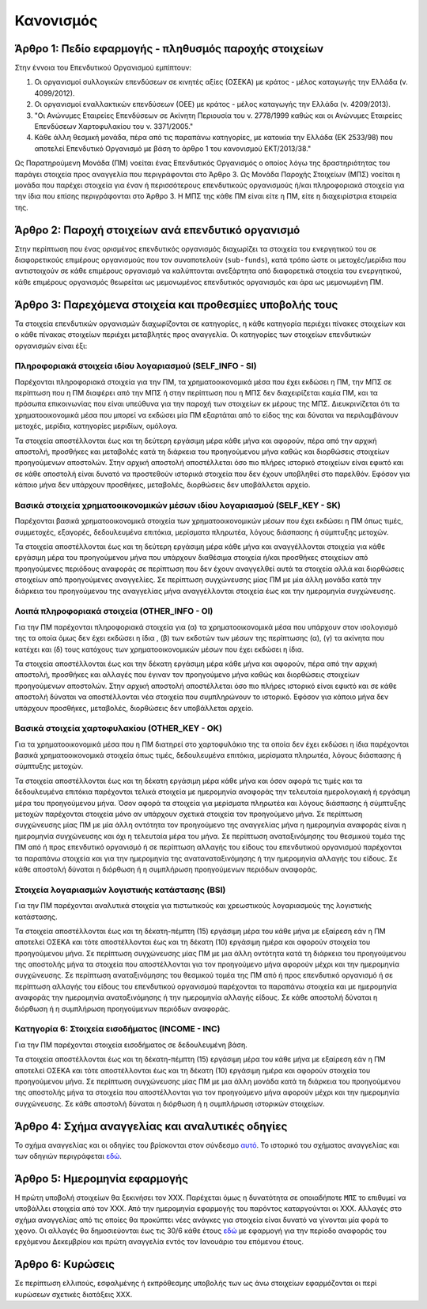 Κανονισμός
==========

Άρθρο 1: Πεδίο εφαρμογής - πληθυσμός παροχής στοιχείων
------------------------------------------------------
Στην έννοια του Επενδυτικού Οργανισμού εμπίπτουν:

#. Οι οργανισμοί συλλογικών επενδύσεων σε κινητές αξίες (ΟΣΕΚΑ) με κράτος - μέλος καταγωγής την Ελλάδα (ν. 4099/2012).
#. Οι οργανισμοί εναλλακτικών επενδύσεων (ΟΕΕ) με κράτος - μέλος καταγωγής την Ελλάδα (ν. 4209/2013).

#. "Οι Ανώνυμες Εταιρείες Επενδύσεων σε Ακίνητη Περιουσία του ν. 2778/1999 καθώς και οι Ανώνυμες Εταιρείες Επενδύσεων Χαρτοφυλακίου του ν. 3371/2005."

#. Κάθε άλλη θεσμική μονάδα, πέρα από τις παραπάνω κατηγορίες, με κατοικία την Ελλάδα (ΕΚ 2533/98) που αποτελεί Επενδυτικό Οργανισμό με βάση το άρθρο 1 του κανονισμού ΕΚΤ/2013/38."

Ως Παρατηρούμενη Μονάδα (ΠΜ) νοείται ένας Επενδυτικός Οργανισμός ο οποίος λόγω
της δραστηριότητας του παράγει στοιχεία προς αναγγελία που περιγράφονται στο
Άρθρο 3.  Ως Μονάδα Παροχής Στοιχείων (ΜΠΣ) νοείται η μονάδα που παρέχει
στοιχεία για έναν ή περισσότερους επενδυτικούς οργανισμούς ή/και πληροφοριακά
στοιχεία για την ίδια που επίσης περιγράφονται στο Άρθρο 3. Η ΜΠΣ της κάθε ΠΜ
είναι είτε η ΠΜ, είτε η διαχειρίστρια εταιρεία της.

Άρθρο 2: Παροχή στοιχείων ανά επενδυτικό οργανισμό
--------------------------------------------------
Στην περίπτωση που ένας ορισμένος επενδυτικός οργανισμός διαχωρίζει τα στοιχεία
του ενεργητικού του σε διαφορετικούς επιμέρους οργανισμούς που τον συναποτελούν
(``sub-funds``), κατά τρόπο ώστε οι μετοχές/μερίδια που αντιστοιχούν σε κάθε
επιμέρους οργανισμό να καλύπτονται ανεξάρτητα από διαφορετικά στοιχεία του
ενεργητικού, κάθε επιμέρους οργανισμός θεωρείται ως μεμονωμένος επενδυτικός
οργανισμός και άρα ως μεμονωμένη ΠΜ.


Άρθρο 3: Παρεχόμενα στοιχεία και προθεσμίες υποβολής τους
---------------------------------------------------------
Τα στοιχεία επενδυτικών οργανισμών διαχωρίζονται σε κατηγορίες, η κάθε κατηγορία περιέχει πίνακες στοιχείων και ο κάθε πίνακας στοιχείων περιέχει μεταβλητές προς αναγγελία.  Οι κατηγορίες των στοιχείων επενδυτικών οργανισμών είναι έξι:


Πληροφοριακά στοιχεία ιδίου λογαριασμού (SELF_INFO - SI)
~~~~~~~~~~~~~~~~~~~~~~~~~~~~~~~~~~~~~~~~~~~~~~~~~~~~~~~~
Παρέχονται πληροφοριακά στοιχεία για την ΠΜ, τα χρηματοοικονομικά μέσα που
έχει εκδώσει η ΠΜ, την ΜΠΣ σε περίπτωση που η ΠΜ διαφέρει από την ΜΠΣ ή στην περίπτωση που η ΜΠΣ δεν διαχειρίζεται καμία ΠΜ, και τα πρόσωπα επικοινωνίας που είναι υπεύθυνα για την παροχή των στοιχείων εκ μέρους της ΜΠΣ.  Διευκρινίζεται ότι τα χρηματοοικονομικά μέσα που μπορεί να εκδώσει μία ΠΜ εξαρτάται από το είδος της και δύναται να περιλαμβάνουν μετοχές, μερίδια, κατηγορίες μεριδίων, ομόλογα.

Τα στοιχεία αποστέλλονται έως και τη δεύτερη εργάσιμη μέρα κάθε μήνα και
αφορούν, πέρα από την αρχική αποστολή, προσθήκες και μεταβολές κατά τη διάρκεια
του προηγούμενου μήνα καθώς και διορθώσεις στοιχείων προηγούμενων αποστολών.
Στην αρχική αποστολή αποστέλλεται όσο πιο πλήρες ιστορικό στοιχείων είναι εφικτό και σε
κάθε αποστολή είναι δυνατό να προστεθούν ιστορικά στοιχεία που δεν έχουν
υποβληθεί στο παρελθόν.  Εφόσον για κάποιο μήνα δεν υπάρχουν προσθήκες, μεταβολές,
διορθώσεις δεν υποβάλλεται αρχείο.


Βασικά στοιχεία χρηματοοικονομικών μέσων ιδίου λογαριασμού (SELF_KEY - SK)
~~~~~~~~~~~~~~~~~~~~~~~~~~~~~~~~~~~~~~~~~~~~~~~~~~~~~~~~~~~~~~~~~~~~~~~~~~
Παρέχονται βασικά χρηματοοικονομικά στοιχεία των χρηματοοικονομικών μέσων που έχει εκδώσει η ΠΜ όπως τιμές, συμμετοχές, εξαγορές, δεδουλευμένα επιτόκια, μερίσματα πληρωτέα, λόγους
διάσπασης ή σύμπτυξης μετοχών.

Τα στοιχεία αποστέλλονται έως και τη δεύτερη εργάσιμη μέρα κάθε μήνα και
αναγγέλλονται στοιχεία για κάθε εργάσιμη μέρα του προηγούμενου μήνα που
υπάρχουν διαθέσιμα στοιχεία ή/και προσθήκες στοιχείων από προηγούμενες
περιόδους αναφοράς σε περίπτωση που δεν έχουν αναγγελθεί αυτά τα στοιχεία αλλά
και διορθώσεις στοιχείων από προηγούμενες αναγγελίες. Σε περίπτωση
συγχώνευσης μίας ΠΜ με μία άλλη μονάδα κατά την διάρκεια του προηγούμενου της
αναγγελίας μήνα αναγγέλλονται στοιχεία έως και την ημερομηνία συγχώνευσης.


Λοιπά πληροφοριακά στοιχεία (OTHER_INFO - OI)
~~~~~~~~~~~~~~~~~~~~~~~~~~~~~~~~~~~~~~~~~~~~~
Για την ΠΜ παρέχονται πληροφοριακά στοιχεία για (α) τα χρηματοοικονομικά μέσα
που υπάρχουν στον ισολογισμό της τα οποία όμως δεν έχει εκδώσει η ίδια , (β)
των εκδοτών των μέσων της περίπτωσης (α), (γ) τα ακίνητα που κατέχει και (δ)
τους κατόχους των χρηματοοικονομικών μέσων που έχει εκδώσει η ίδια.

Τα στοιχεία αποστέλλονται έως και την δέκατη εργάσιμη μέρα κάθε μήνα και
αφορούν, πέρα από την αρχική αποστολή, προσθήκες και αλλαγές που έγιναν τον
προηγούμενο μήνα καθώς και διορθώσεις στοιχείων προηγούμενων αποστολών.  Στην
αρχική αποστολή αποστέλλεται όσο πιο πλήρες ιστορικό είναι εφικτό και σε κάθε
αποστολή δύναται να αποστέλλονται νέα στοιχεία που συμπληρώνουν το ιστορικό.
Εφόσον για κάποιο μήνα δεν υπάρχουν προσθήκες, μεταβολές, διορθώσεις δεν
υποβάλλεται αρχείο.


Βασικά στοιχεία χαρτοφυλακίου (OTHER_KEY - OK)
~~~~~~~~~~~~~~~~~~~~~~~~~~~~~~~~~~~~~~~~~~~~~~
Για τα χρηματοοικονομικά μέσα που η ΠΜ διατηρεί στο χαρτοφυλάκιο της τα οποία
δεν έχει εκδώσει η ίδια παρέχονται βασικά χρηματοοικονομικά στοιχεία όπως
τιμές, δεδουλευμένα επιτόκια, μερίσματα πληρωτέα, λόγους διάσπασης ή σύμπτυξης
μετοχών.

Τα στοιχεία αποστέλλονται έως και τη δέκατη εργάσιμη μέρα κάθε μήνα και όσον
αφορά τις τιμές και τα δεδουλευμένα επιτόκια παρέχονται τελικά στοιχεία με
ημερομηνία αναφοράς την τελευταία ημερολογιακή ή εργάσιμη μέρα του προηγούμενου
μήνα.  Όσον αφορά τα στοιχεία για μερίσματα πληρωτέα και λόγους διάσπασης ή
σύμπτυξης μετοχών παρέχονται στοιχεία μόνο αν υπάρχουν σχετικά στοιχεία τον
προηγούμενο μήνα.  Σε περίπτωση συγχώνευσης μίας ΠΜ με μία άλλη οντότητα τον
προηγούμενο της αναγγελίας μήνα η ημερομηνία αναφοράς είναι η ημερομηνία
συγχώνευσης και όχι η τελευταία μέρα του μήνα.  Σε περίπτωση αναταξινόμησης του θεσμικού τομέα της ΠΜ από ή προς επενδυτικό οργανισμό ή σε περίπτωση αλλαγής του είδους
του επενδυτικού οργανισμού παρέχονται τα παραπάνω στοιχεία και για την ημερομηνία της αναταναταξινόμησης ή την ημερομηνία αλλαγής του είδους. Σε κάθε αποστολή δύναται η διόρθωση ή η συμπλήρωση προηγούμενων περιόδων αναφοράς.


Στοιχεία λογαριασμών λογιστικής κατάστασης (BSI)
~~~~~~~~~~~~~~~~~~~~~~~~~~~~~~~~~~~~~~~~~~~~~~~~
Για την ΠΜ παρέχονται αναλυτικά στοιχεία για πιστωτικούς και χρεωστικούς
λογαριασμούς της λογιστικής κατάστασης.

Τα στοιχεία αποστέλλονται έως και τη δέκατη-πέμπτη (15) εργάσιμη μέρα του κάθε
μήνα με εξαίρεση εάν η ΠΜ αποτελεί ΟΣΕΚΑ και τότε αποστέλλονται έως και τη
δέκατη (10) εργάσιμη ημέρα και αφορούν στοιχεία του προηγούμενου μήνα. Σε
περίπτωση συγχώνευσης μίας ΠΜ με μια άλλη οντότητα κατά τη διάρκεια του
προηγούμενου της αποστολής μήνα τα στοιχεία που αποστέλλονται για τον
προηγούμενο μήνα αφορούν μέχρι και την ημερομηνία συγχώνευσης.  Σε περίπτωση
αναταξινόμησης του θεσμικού τομέα της ΠΜ από ή προς επενδυτικό οργανισμό ή σε
περίπτωση αλλαγής του είδους του επενδυτικού οργανισμού παρέχονται τα παραπάνω
στοιχεία και με ημερομηνία αναφοράς την ημερομηνία αναταξινόμησης ή την ημερομηνία
αλλαγής είδους. Σε κάθε αποστολή δύναται η διόρθωση ή η συμπλήρωση προηγούμενων
περιόδων αναφοράς.


Κατηγορία 6: Στοιχεία εισοδήματος (INCOME - INC)
~~~~~~~~~~~~~~~~~~~~~~~~~~~~~~~~~~~~~~~~~~~~~~~~
Για την ΠΜ παρέχονται στοιχεία εισοδήματος σε δεδουλευμένη βάση.

Τα στοιχεία αποστέλλονται έως και τη δέκατη-πέμπτη (15) εργάσιμη μέρα του κάθε
μήνα με εξαίρεση εάν η ΠΜ αποτελεί ΟΣΕΚΑ και τότε αποστέλλονται έως και τη
δέκατη (10) εργάσιμη ημέρα και αφορούν στοιχεία του προηγούμενου μήνα. Σε
περίπτωση συγχώνευσης μίας ΠΜ με μια άλλη μονάδα κατά τη διάρκεια του
προηγούμενου της αποστολής μήνα τα στοιχεία που αποστέλλονται για τον
προηγούμενο μήνα αφορούν μέχρι και την ημερομηνία συγχώνευσης.  Σε κάθε
αποστολή δύναται η διόρθωση ή η συμπλήρωση ιστορικών στοιχείων.


Άρθρο 4: Σχήμα αναγγελίας και αναλυτικές οδηγίες
------------------------------------------------
Το σχήμα αναγγελίας και οι οδηγίες του βρίσκονται στον σύνδεσμο `αυτό`_.  Το
ιστορικό του σχήματος αναγγελίας και των οδηγιών περιγράφεται `εδώ`_.


Άρθρο 5: Ημερομηνία εφαρμογής
-----------------------------
Η πρώτη υποβολή στοιχείων θα ξεκινήσει τον ΧΧΧ. Παρέχεται όμως η δυνατότητα σε
οποιαδήποτε ``ΜΠΣ`` το επιθυμεί να υποβάλλει στοιχεία από τον ΧΧΧ.  Από την
ημερομηνία εφαρμογής του παρόντος καταργούνται οι ΧΧΧ. Αλλαγές στο σχήμα
αναγγελίας από τις οποίες θα προκύπτει νέες ανάγκες για στοιχεία είναι δυνατό
να γίνονται μία φορά το χϱονο.  Οι αλλαγές θα δημοσιεύονται έως τις 30/6 κάθε
έτους `εδώ`_ με εφαρμογή για την περίοδο αναφοράς του ερχόμενου Δεκεμβρίου και
πρώτη αναγγελία εντός τον Ιανουάριο του επόμενου έτους.


Άρθρο 6: Κυρώσεις
-----------------
Σε περίπτωση ελλιπούς, εσφαλμένης ή εκπρόθεσμης υποβολής των ως άνω στοιχείων
εφαρμόζονται οι περί κυρώσεων σχετικές διατάξεις ΧΧΧ.

.. _αυτό: https://ifdat-docs.readthedocs.io/el/latest/
.. _εδώ: https://ifdat-docs.readthedocs.io/el/latest/whatsnew.html
